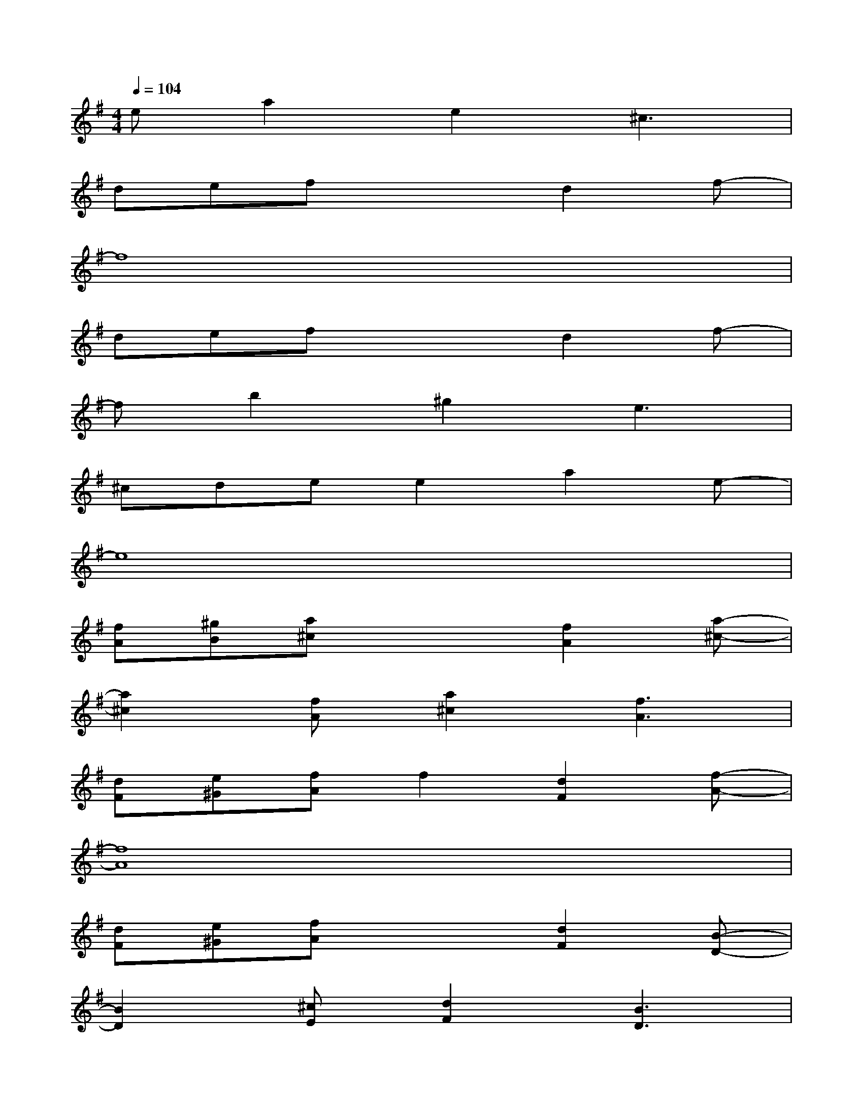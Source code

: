 X:1
T:
M:4/4
L:1/8
Q:1/4=104
K:G%1sharps
V:1
ea2e2^c3|
defx2d2f-|
f8|
defx2d2f-|
fb2^g2e3|
^cdee2a2e-|
e8|
[fA][^gB][a^c]x2[f2A2][a-^c-]|
[a2^c2][fA][a2^c2][f3A3]|
[dF][e^G][fA]f2[d2F2][f-A-]|
[f8A8]|
[dF][e^G][fA]x2[d2F2][B-D-]|
[B2D2][^cE][d2F2][B3D3]|
[A8^C8]|
x[be-][e'e][b'2e2]eb[e'e]|
a-[a2-e2][a2-e2][a2-e2][ae]